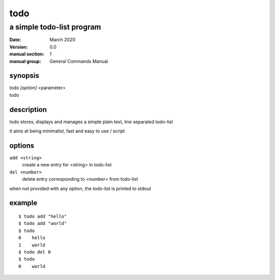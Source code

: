 ----
todo
----

a simple todo-list program
==========================

:date: March 2020
:version: 0.0
:manual section: 1
:manual group: General Commands Manual

synopsis
--------
| todo `[option]` <parameter>
| todo

description
-----------
todo stores, displays and manages a simple plain text, line separated todo-list

it aims at being minimalist, fast and easy to use / script

options
-------
``add <string>``
    create a new entry for <string> in todo-list
``del <number>``
    delete entry corresponding to <number> from todo-list

when not provided with any option, the todo-list is printed to stdout

example
-------
::

    $ todo add "hello"
    $ todo add "world"
    $ todo
    0    hello
    1    world
    $ todo del 0
    $ todo
    0    world

